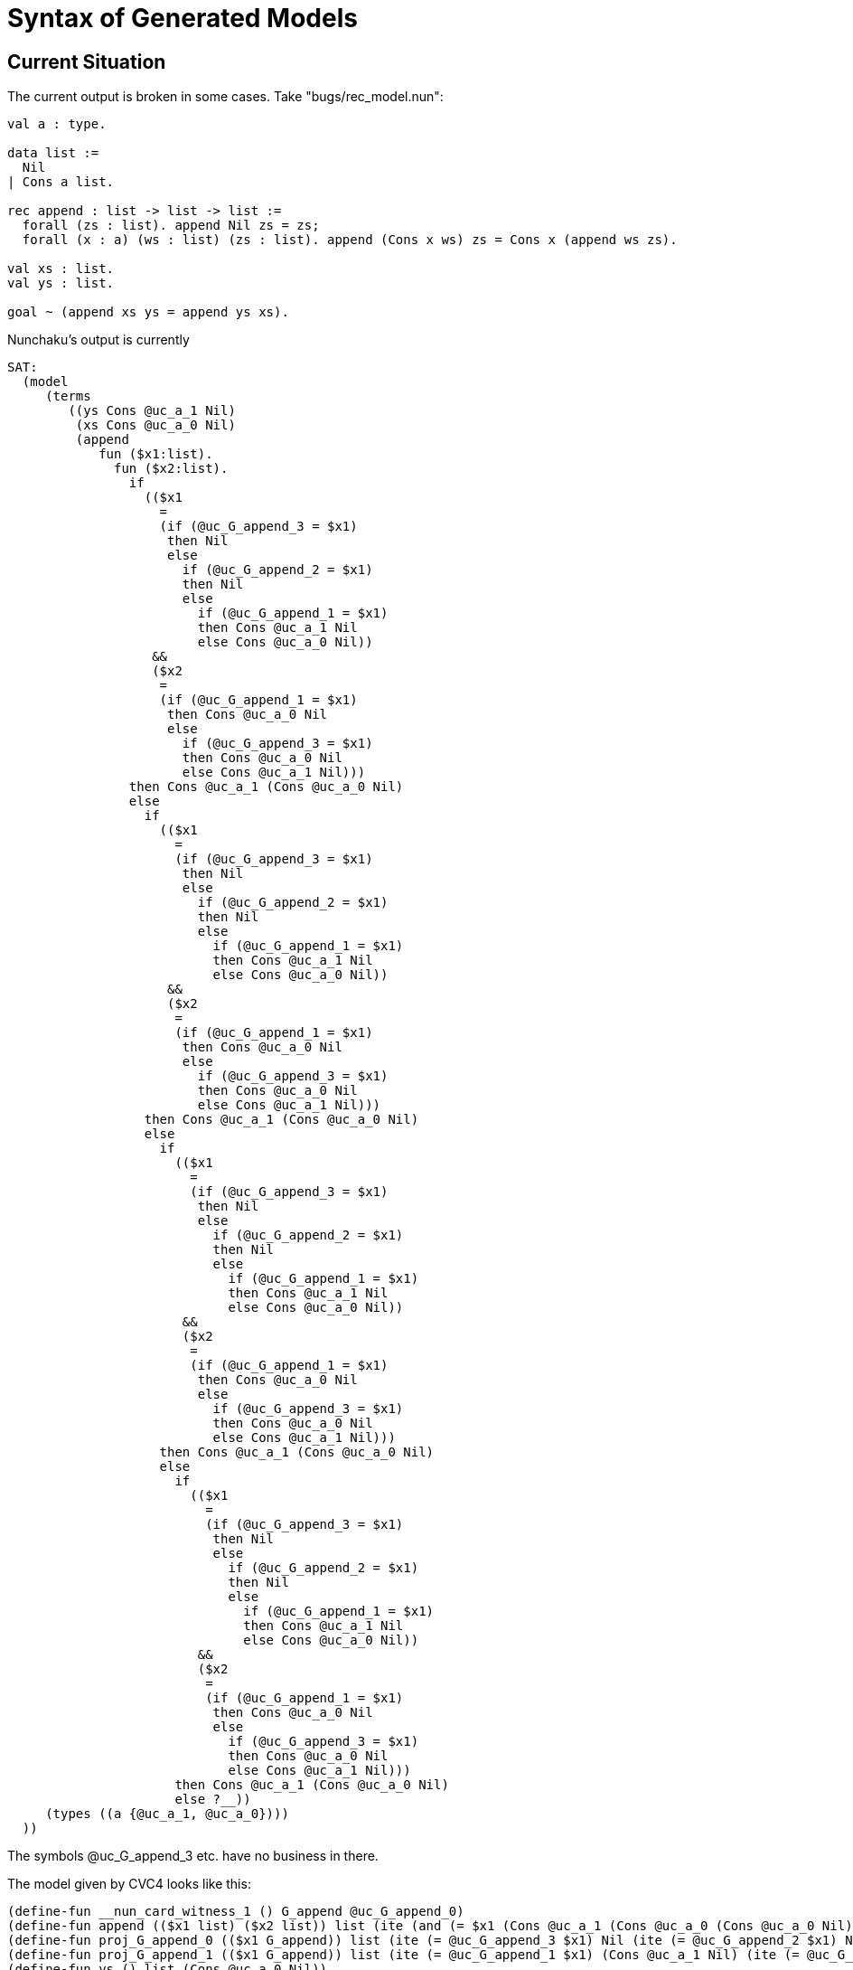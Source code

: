 = Syntax of Generated Models

== Current Situation

The current output is broken in some cases. Take "bugs/rec_model.nun":

----
val a : type.

data list :=
  Nil
| Cons a list.

rec append : list -> list -> list :=
  forall (zs : list). append Nil zs = zs;
  forall (x : a) (ws : list) (zs : list). append (Cons x ws) zs = Cons x (append ws zs).

val xs : list.
val ys : list.

goal ~ (append xs ys = append ys xs).
----

Nunchaku's output is currently

----
SAT:
  (model
     (terms
        ((ys Cons @uc_a_1 Nil)
         (xs Cons @uc_a_0 Nil)
         (append
            fun ($x1:list).
              fun ($x2:list).
                if
                  (($x1
                    =
                    (if (@uc_G_append_3 = $x1)
                     then Nil
                     else
                       if (@uc_G_append_2 = $x1)
                       then Nil
                       else
                         if (@uc_G_append_1 = $x1)
                         then Cons @uc_a_1 Nil
                         else Cons @uc_a_0 Nil))
                   &&
                   ($x2
                    =
                    (if (@uc_G_append_1 = $x1)
                     then Cons @uc_a_0 Nil
                     else
                       if (@uc_G_append_3 = $x1)
                       then Cons @uc_a_0 Nil
                       else Cons @uc_a_1 Nil)))
                then Cons @uc_a_1 (Cons @uc_a_0 Nil)
                else
                  if
                    (($x1
                      =
                      (if (@uc_G_append_3 = $x1)
                       then Nil
                       else
                         if (@uc_G_append_2 = $x1)
                         then Nil
                         else
                           if (@uc_G_append_1 = $x1)
                           then Cons @uc_a_1 Nil
                           else Cons @uc_a_0 Nil))
                     &&
                     ($x2
                      =
                      (if (@uc_G_append_1 = $x1)
                       then Cons @uc_a_0 Nil
                       else
                         if (@uc_G_append_3 = $x1)
                         then Cons @uc_a_0 Nil
                         else Cons @uc_a_1 Nil)))
                  then Cons @uc_a_1 (Cons @uc_a_0 Nil)
                  else
                    if
                      (($x1
                        =
                        (if (@uc_G_append_3 = $x1)
                         then Nil
                         else
                           if (@uc_G_append_2 = $x1)
                           then Nil
                           else
                             if (@uc_G_append_1 = $x1)
                             then Cons @uc_a_1 Nil
                             else Cons @uc_a_0 Nil))
                       &&
                       ($x2
                        =
                        (if (@uc_G_append_1 = $x1)
                         then Cons @uc_a_0 Nil
                         else
                           if (@uc_G_append_3 = $x1)
                           then Cons @uc_a_0 Nil
                           else Cons @uc_a_1 Nil)))
                    then Cons @uc_a_1 (Cons @uc_a_0 Nil)
                    else
                      if
                        (($x1
                          =
                          (if (@uc_G_append_3 = $x1)
                           then Nil
                           else
                             if (@uc_G_append_2 = $x1)
                             then Nil
                             else
                               if (@uc_G_append_1 = $x1)
                               then Cons @uc_a_1 Nil
                               else Cons @uc_a_0 Nil))
                         &&
                         ($x2
                          =
                          (if (@uc_G_append_1 = $x1)
                           then Cons @uc_a_0 Nil
                           else
                             if (@uc_G_append_3 = $x1)
                             then Cons @uc_a_0 Nil
                             else Cons @uc_a_1 Nil)))
                      then Cons @uc_a_1 (Cons @uc_a_0 Nil)
                      else ?__))
     (types ((a {@uc_a_1, @uc_a_0})))
  ))
----

The symbols @uc_G_append_3 etc. have no business in there.

The model given by CVC4 looks like this:

----
(define-fun __nun_card_witness_1 () G_append @uc_G_append_0)
(define-fun append (($x1 list) ($x2 list)) list (ite (and (= $x1 (Cons @uc_a_1 (Cons @uc_a_0 (Cons @uc_a_0 Nil)))) (= $x2 (Cons @uc_a_1 Nil))) (Cons @uc_a_0 (Cons @uc_a_0 (Cons @uc_a_0 Nil))) (ite (and (= $x1 (Cons @uc_a_1 (Cons @uc_a_0 (Cons @uc_a_0 Nil)))) (= $x2 (Cons @uc_a_0 Nil))) (Cons @uc_a_2 (Cons @uc_a_0 Nil)) (ite (and (= $x1 (Cons @uc_a_1 Nil)) (= $x2 (Cons @uc_a_0 Nil))) (Cons @uc_a_1 (Cons @uc_a_0 Nil)) (ite (and (= $x1 Nil) (= $x2 (Cons @uc_a_1 Nil))) (Cons @uc_a_1 Nil) (ite (and (= $x1 Nil) (= $x2 (Cons @uc_a_0 Nil))) (Cons @uc_a_0 Nil) (Cons @uc_a_0 (Cons @uc_a_1 Nil))))))))
(define-fun proj_G_append_0 (($x1 G_append)) list (ite (= @uc_G_append_3 $x1) Nil (ite (= @uc_G_append_2 $x1) Nil (ite (= @uc_G_append_1 $x1) (Cons @uc_a_0 Nil) (Cons @uc_a_1 Nil)))))
(define-fun proj_G_append_1 (($x1 G_append)) list (ite (= @uc_G_append_1 $x1) (Cons @uc_a_1 Nil) (ite (= @uc_G_append_3 $x1) (Cons @uc_a_1 Nil) (Cons @uc_a_0 Nil))))
(define-fun ys () list (Cons @uc_a_0 Nil))
(define-fun xs () list (Cons @uc_a_1 Nil))
)
----

Once we filter out "proj_G_append_*", this is almost already a good model for
Nunchaku, except that we need to massage the "append" model so that it states
clearly for all legal arguments what the value is and "?__" otherwise. Looking
at "proj_G_append_*", we see the different legal tuples of arguments:

----
@uc_G_append_0 = (Cons @uc_a_1 Nil, Cons @uc_a_0 Nil)
@uc_G_append_1 = (Cons @uc_a_0 Nil, Cons @uc_a_1 Nil)
@uc_G_append_2 = (Nil, Cons @uc_a_0 Nil)
@uc_G_append_3 = (Nil, Cons @uc_a_1 Nil)
----

So we already know that the "append" model is going to be of the form

----
append = fun $xs : list. fun $ys : list.
  if $xs = X1 && $ys = Y1 then
    Z1
  else if $xs = X2 && $ys = Y2 then
    Z2
  else if $xs = X3 && $ys = Y3 then
    Z3
  else if $xs = X4 && $ys = Y4 then
    Z4
  else
    ?__ $xs $ys
----

Notice the arguments to "?__": They indicate the dependency of the unspecified
value on its arguments. (One of my regrets with Nitpick is that I used the
"..." notation for lots of things, resulting in an unclear notion of partial
model.)

Now we plug in the values from the "@uc_G_append_*" tuples given above for the
"Xs" and "Ys":

----
append = fun $xs : list. fun $ys : list.
  if $xs = Cons @uc_a_1 Nil && $ys = Cons @uc_a_0 Nil then
    Z1
  else if $xs = Cons @uc_a_0 Nil && $ys = Cons @uc_a_1 Nil then
    Z2
  else if $xs = Nil && $ys = Cons @uc_a_0 Nil then
    Z3
  else if $xs = Nil && $ys = Cons @uc_a_1 Nil then
    Z4
  else
    ?__ $xs $ys
----

Now we perform a lookup in the model of "append" generated by CVC4. The model
looks like this (with better indentation than above):

----
append = fun $x1 : list. fun $x2 : list.
  ite (and (= $x1 (Cons @uc_a_1 (Cons @uc_a_0 (Cons @uc_a_0 Nil)))) (= $x2 (Cons @uc_a_1 Nil)))
    (Cons @uc_a_0 (Cons @uc_a_0 (Cons @uc_a_0 Nil)))
    (ite (and (= $x1 (Cons @uc_a_1 (Cons @uc_a_0 (Cons @uc_a_0 Nil)))) (= $x2 (Cons @uc_a_0 Nil)))
      (Cons @uc_a_2 (Cons @uc_a_0 Nil))
      (ite (and (= $x1 (Cons @uc_a_1 Nil)) (= $x2 (Cons @uc_a_0 Nil)))
        (Cons @uc_a_1 (Cons @uc_a_0 Nil))
        (ite (and (= $x1 Nil) (= $x2 (Cons @uc_a_1 Nil)))
          (Cons @uc_a_1 Nil)
          (ite (and (= $x1 Nil) (= $x2 (Cons @uc_a_0 Nil)))
            (Cons @uc_a_0 Nil)
            (Cons @uc_a_0 (Cons @uc_a_1 Nil))))))))
----

Notice that the first two branches are completely superfluous -- they're pure
junk. We never look these up, so that's OK. Filling in the values, we get:

----
append = fun $xs : list. fun $ys : list.
  if $xs = Cons @uc_a_1 Nil && $ys = Cons @uc_a_0 Nil then
    Cons @uc_a_1 (Cons @uc_a_0 Nil)   (* 3rd case above *)
  else if $xs = Cons @uc_a_0 Nil && $ys = Cons @uc_a_1 Nil then
    Cons @uc_a_0 (Cons @uc_a_1 Nil)   (* 6th case above)
  else if $xs = Nil && $ys = Cons @uc_a_0 Nil then
    Cons @uc_a_0 Nil   (* 5th case above *)
  else if $xs = Nil && $ys = Cons @uc_a_1 Nil then
    Cons @uc_a_1 Nil   (* 4th case above *)
  else
    ?__ $xs $ys
----

If cases are identical, they should be merged into one condition. E.g.:

----
append = fun $xs : list. fun $ys : list.
  if $xs = Nil && $ys = Cons @uc_a_0 Nil ||
     $xs = Cons @uc_a_0 Nil && $ys = Nil then
    Cons @uc_a_1 (Cons @uc_a_0 Nil)
  else
    ...
----

In the above, I have indented "if then else" chains in a flat fashion, which
is my favorite style. But I don't mind too much if Nunchaku's output indents
differently (since few users will be exposed directly to it).

== Syntax

The current output looks like an S-expression. For CVC4, such an output format
makes a lot of sense, because SMT-LIB input is also a list of S-expressions
(or something very similar). But for Nunchaku, this feels outlandish.
Something like

----
val elem := {@elem_1, @elem_2}.
----

for uninterpreted types and

----
val append := fun ($xs : list). fun ($ys : list). blah_blah.
----

for terms would feel more natural (and wouldn't be harded to parse). You could
even go further and really use the input syntax, e.g.

----
datatype elem = @elem_1 | @elem_2.
rec append : list -> list -> list :=
  append $xs $ys = blah_blah.
----

(even if "elem" is an uninterpreted type, i.e., "val elem : type" in the input
problem, and "append" is specified by something else than "rec"). The
advantage of this scheme is that the output syntax is a subset of the input
syntax. And one could in principle take the input file, replace the
declaration of "elem" and the definition of "append" with the model output,
rerun Nunchaku, and get SAT again (modulo little syntactic issues like "?__",
but even there I have some ideas [*]).

Oh, and the types should definitely come before the terms.

[*] In essence, ?__ could be a special "fail" function, for which a guard
ensures that it is never called. (You can think of it as being a function
whose alpha type is constrained to be always empty.) This would be useful in
other contexts in the input language. I wanted to bring this up at some point.
No hurry, but it would be a nice feature. Other possible names for "?__" (in
the input language) would be "fail" or "abort" or "avoid" or "block" or
"bottom".

=== Presentation of Functions

Irrespective of the above syntactic decision, a good question is how to
present functions. There's the "if then else" scheme, with equals and
conjunctions:

----
append = fun $xs : list. fun $ys : list.
  if $xs = Cons @uc_a_1 Nil && $ys = Cons @uc_a_0 Nil then
    Cons @uc_a_1 (Cons @uc_a_0 Nil)
  else if $xs = Cons @uc_a_0 Nil && $ys = Cons @uc_a_1 Nil then
    Cons @uc_a_0 (Cons @uc_a_1 Nil)
  else if $xs = Nil && $ys = Cons @uc_a_0 Nil then
    Cons @uc_a_0 Nil
  else if $xs = Nil && $ys = Cons @uc_a_1 Nil then
    Cons @uc_a_1 Nil
  else
    ?__ $xs $ys
----

Then there's the ML-style tabular syntax, which has the definite advantage of
compactness and readability. Also notice how the unspecified case does not
have to be specified explicitly.

----
append (Cons @uc_a_1 Nil) (Cons @uc_a_0 Nil) = Cons @uc_a_1 (Cons @uc_a_0 Nil)
append (Cons @uc_a_0 Nil) (Cons @uc_a_1 Nil) = Cons @uc_a_0 (Cons @uc_a_1 Nil)
append Nil (Cons @uc_a_0 Nil) = Cons @uc_a_0 Nil
append Nil (Cons @uc_a_1 Nil) = Cons @uc_a_1 Nil
----

The main disadvantages are:

1. It does not really scale up to higher-order logic. I.e. at some point,
we'll need to write out functions "(fun $xs. fun $ys. if ...)" anyway.

2. It is less uniform and requires more interfacing for each frontend.

So the "if then else" scheme is probably the best one. Also, users will rarely
inspect the model of functions (e.g. nobody would look at the model of
"append" in practice, unless they suspect a bug), except when these functions
are free variables in the goal (for higher-order problems).

== Self-Contained or Not?

Should the output be self-contained -- i.e., should it repeat declarations
from the input, e.g. "data"? Repeating is what TSTP and CVC4 do. This can be
interesting because then the output is potentially itself an input file, which
is useful for testing (checking that the model is indeed a model by rerunning
Nunchaku on the output) and connecting tools together. But it also means more
clutter.

== Generated Names

We need to do something about the names of atoms and the names of bound
variables. For atoms, there should be a clear naming convention enforced by
Nunchaku, irrespective of what CVC4 does. For example, if an uninterpreted
type is called "elem", the atoms might be called "@elem_1", "@elem_2", ...,
"@elem_N" or "elem@0", "elem@1", ..., "elem@N-1". Right now, CVC4 sometimes
uses the name of some constant, and sometimes it generates some identifiers.

For bound variables, aggressive renaming is also the way to go. Perhaps the
same convention as for atoms can be used, but with, say, "$" instead of "@".
